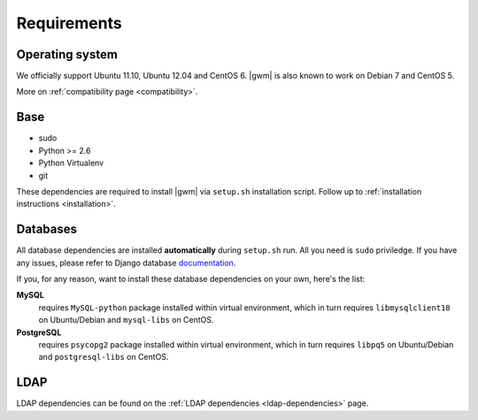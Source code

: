 .. _requirements:

Requirements
------------

Operating system
~~~~~~~~~~~~~~~~

We officially support Ubuntu 11.10, Ubuntu 12.04 and CentOS 6.  |gwm| is also
known to work on Debian 7 and CentOS 5.

More on :ref:`compatibility page <compatibility>`.

Base
~~~~

* sudo
* Python >= 2.6
* Python Virtualenv
* git

These dependencies are required to install |gwm| via ``setup.sh`` installation
script.  Follow up to :ref:`installation instructions <installation>`.

Databases
~~~~~~~~~

All database dependencies are installed **automatically** during ``setup.sh``
run.  All you need is ``sudo`` priviledge.  If you have any issues, please
refer to Django database
`documentation <https://docs.djangoproject.com/en/1.4/topics/install/#get-your-database-running>`__.

If you, for any reason, want to install these database dependencies on your
own, here's the list:

**MySQL**
  requires ``MySQL-python`` package installed within virtual environment,
  which in turn requires ``libmysqlclient18`` on Ubuntu/Debian and
  ``mysql-libs`` on CentOS.

**PostgreSQL**
  requires ``psycopg2`` package installed within virtual environment, which in
  turn requires ``libpq5`` on Ubuntu/Debian and ``postgresql-libs`` on CentOS.

LDAP
~~~~

LDAP dependencies can be found on the
:ref:`LDAP dependencies <ldap-dependencies>` page.
